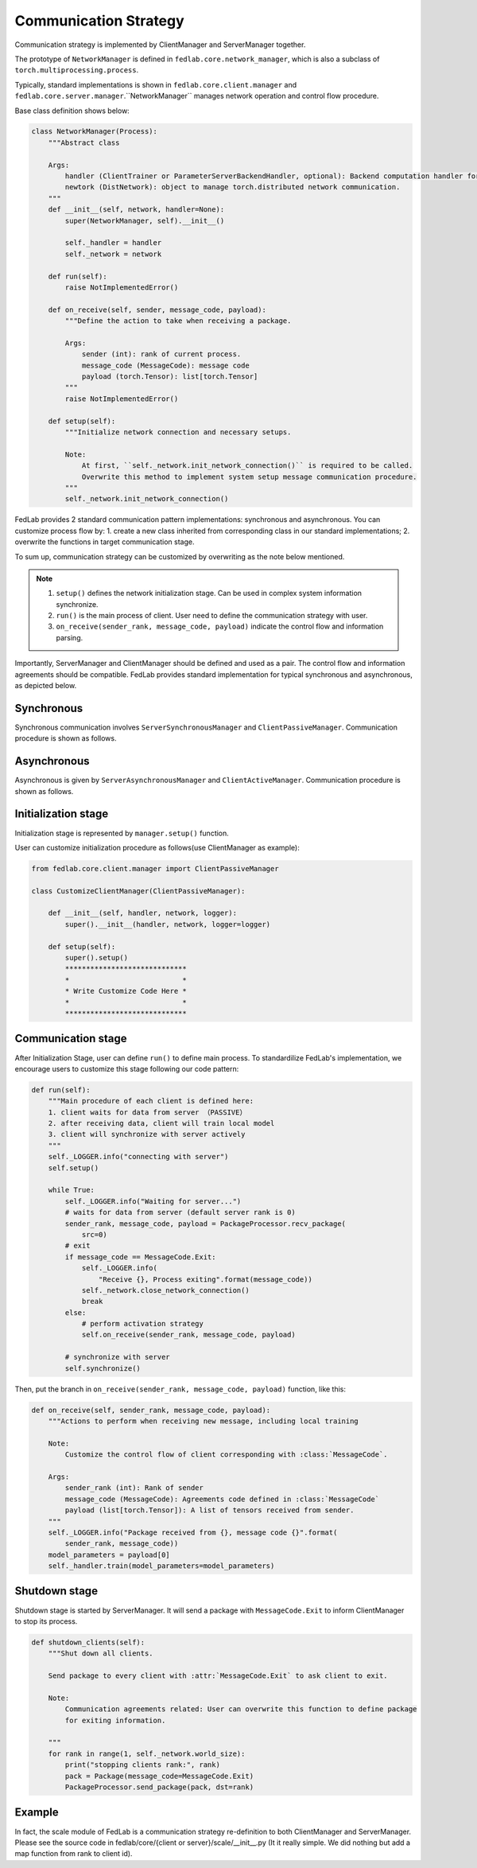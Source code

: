 **************************
Communication Strategy
**************************
Communication strategy is implemented by ClientManager and ServerManager together.

The prototype of ``NetworkManager`` is defined in ``fedlab.core.network_manager``, which is also a subclass of ``torch.multiprocessing.process``.    

Typically, standard implementations is shown in ``fedlab.core.client.manager`` and ``fedlab.core.server.manager``.``NetworkManager`` manages network operation and control flow procedure.

Base class definition shows below:

.. code-block:: python

    class NetworkManager(Process):
        """Abstract class

        Args:
            handler (ClientTrainer or ParameterServerBackendHandler, optional): Backend computation handler for client or server.
            newtork (DistNetwork): object to manage torch.distributed network communication.
        """
        def __init__(self, network, handler=None):
            super(NetworkManager, self).__init__()

            self._handler = handler
            self._network = network

        def run(self):
            raise NotImplementedError()

        def on_receive(self, sender, message_code, payload):
            """Define the action to take when receiving a package.

            Args:
                sender (int): rank of current process.
                message_code (MessageCode): message code
                payload (torch.Tensor): list[torch.Tensor]
            """
            raise NotImplementedError()

        def setup(self):
            """Initialize network connection and necessary setups.

            Note:
                At first, ``self._network.init_network_connection()`` is required to be called.
                Overwrite this method to implement system setup message communication procedure.
            """
            self._network.init_network_connection()

FedLab provides 2 standard communication pattern implementations: synchronous and asynchronous. You can customize process flow by: 1. create a new class inherited from corresponding class in our standard implementations; 2. overwrite the functions in target communication stage.

To sum up, communication strategy can be customized by overwriting as the note below mentioned.

.. note::

    1. ``setup()`` defines the network initialization stage. Can be used in complex system information synchronize.
    2. ``run()`` is the main process of client. User need to define the communication strategy with user. 
    3. ``on_receive(sender_rank, message_code, payload)`` indicate the control flow and information parsing.

Importantly, ServerManager and ClientManager should be defined and used as a pair. The control flow and information agreements should be compatible. FedLab provides standard implementation for typical synchronous and asynchronous, as depicted below.

Synchronous
============

Synchronous communication involves ``ServerSynchronousManager`` and ``ClientPassiveManager``. Communication procedure is shown as follows.

.. image:: ../imgs/fedlab-synchronous.svg
      :align: center
      :class: only-light

.. image:: ../imgs/fedlab-synchronous-dark.svg
  :align: center
  :class: only-dark

Asynchronous
=============

Asynchronous is given by ``ServerAsynchronousManager`` and ``ClientActiveManager``. Communication
procedure is shown as follows.

.. image:: ../imgs/fedlab-asynchronous.svg
      :align: center
      :class: only-light

.. image:: ../imgs/fedlab-asynchronous-dark.svg
  :align: center
  :class: only-dark

Initialization stage
=======================

Initialization stage is represented by ``manager.setup()`` function.

User can customize initialization procedure as follows(use ClientManager as example):

.. code-block:: python

    from fedlab.core.client.manager import ClientPassiveManager

    class CustomizeClientManager(ClientPassiveManager):

        def __init__(self, handler, network, logger):
            super().__init__(handler, network, logger=logger)

        def setup(self):
            super().setup()
            *****************************
            *                           *
            * Write Customize Code Here *
            *                           *
            *****************************
    
Communication stage
===================

After Initialization Stage, user can define ``run()`` to define main process. To standardilize FedLab's implementation, we encourage users to customize this stage following our code pattern:

.. code-block:: python

    def run(self):
        """Main procedure of each client is defined here:
        1. client waits for data from server （PASSIVE）
        2. after receiving data, client will train local model
        3. client will synchronize with server actively
        """
        self._LOGGER.info("connecting with server")
        self.setup()

        while True: 
            self._LOGGER.info("Waiting for server...")
            # waits for data from server (default server rank is 0)
            sender_rank, message_code, payload = PackageProcessor.recv_package(
                src=0)
            # exit
            if message_code == MessageCode.Exit:
                self._LOGGER.info(
                    "Receive {}, Process exiting".format(message_code))
                self._network.close_network_connection()
                break
            else:
                # perform activation strategy
                self.on_receive(sender_rank, message_code, payload)

            # synchronize with server
            self.synchronize()

Then, put the branch in ``on_receive(sender_rank, message_code, payload)`` function, like this:

.. code-block:: python

    def on_receive(self, sender_rank, message_code, payload):
        """Actions to perform when receiving new message, including local training

        Note:
            Customize the control flow of client corresponding with :class:`MessageCode`.

        Args:
            sender_rank (int): Rank of sender
            message_code (MessageCode): Agreements code defined in :class:`MessageCode`
            payload (list[torch.Tensor]): A list of tensors received from sender.
        """
        self._LOGGER.info("Package received from {}, message code {}".format(
            sender_rank, message_code))
        model_parameters = payload[0]
        self._handler.train(model_parameters=model_parameters)

Shutdown stage
=================

Shutdown stage is started by ServerManager. It will send a package with ``MessageCode.Exit`` to inform ClientManager to stop its process.

.. code-block:: python

    def shutdown_clients(self):
        """Shut down all clients.

        Send package to every client with :attr:`MessageCode.Exit` to ask client to exit.

        Note:
            Communication agreements related: User can overwrite this function to define package
            for exiting information.

        """
        for rank in range(1, self._network.world_size):
            print("stopping clients rank:", rank)
            pack = Package(message_code=MessageCode.Exit)
            PackageProcessor.send_package(pack, dst=rank)

Example
===========

In fact, the scale module of FedLab is a communication strategy re-definition to both ClientManager and ServerManager. Please see the source code in fedlab/core/{client or server}/scale/__init__.py (It it really simple. We did nothing but add a map function from rank to client id).

